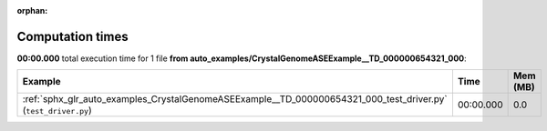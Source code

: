
:orphan:

.. _sphx_glr_auto_examples_CrystalGenomeASEExample__TD_000000654321_000_sg_execution_times:


Computation times
=================
**00:00.000** total execution time for 1 file **from auto_examples/CrystalGenomeASEExample__TD_000000654321_000**:

.. container::

  .. raw:: html

    <style scoped>
    <link href="https://cdnjs.cloudflare.com/ajax/libs/twitter-bootstrap/5.3.0/css/bootstrap.min.css" rel="stylesheet" />
    <link href="https://cdn.datatables.net/1.13.6/css/dataTables.bootstrap5.min.css" rel="stylesheet" />
    </style>
    <script src="https://code.jquery.com/jquery-3.7.0.js"></script>
    <script src="https://cdn.datatables.net/1.13.6/js/jquery.dataTables.min.js"></script>
    <script src="https://cdn.datatables.net/1.13.6/js/dataTables.bootstrap5.min.js"></script>
    <script type="text/javascript" class="init">
    $(document).ready( function () {
        $('table.sg-datatable').DataTable({order: [[1, 'desc']]});
    } );
    </script>

  .. list-table::
   :header-rows: 1
   :class: table table-striped sg-datatable

   * - Example
     - Time
     - Mem (MB)
   * - :ref:`sphx_glr_auto_examples_CrystalGenomeASEExample__TD_000000654321_000_test_driver.py` (``test_driver.py``)
     - 00:00.000
     - 0.0
